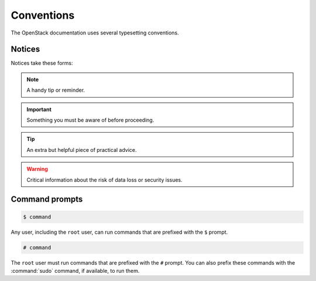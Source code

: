 ===========
Conventions
===========

The OpenStack documentation uses several typesetting conventions.

Notices
~~~~~~~

Notices take these forms:

.. note:: A handy tip or reminder.

.. important:: Something you must be aware of before proceeding.

.. tip:: An extra but helpful piece of practical advice.

.. warning:: Critical information about the risk of data loss or security
       issues.

Command prompts
~~~~~~~~~~~~~~~

.. code-block:: console

   $ command

Any user, including the ``root`` user, can run commands that are
prefixed with the ``$`` prompt.

.. code-block:: console

   # command

The ``root`` user must run commands that are prefixed with the ``#``
prompt. You can also prefix these commands with the :command:`sudo`
command, if available, to run them.

